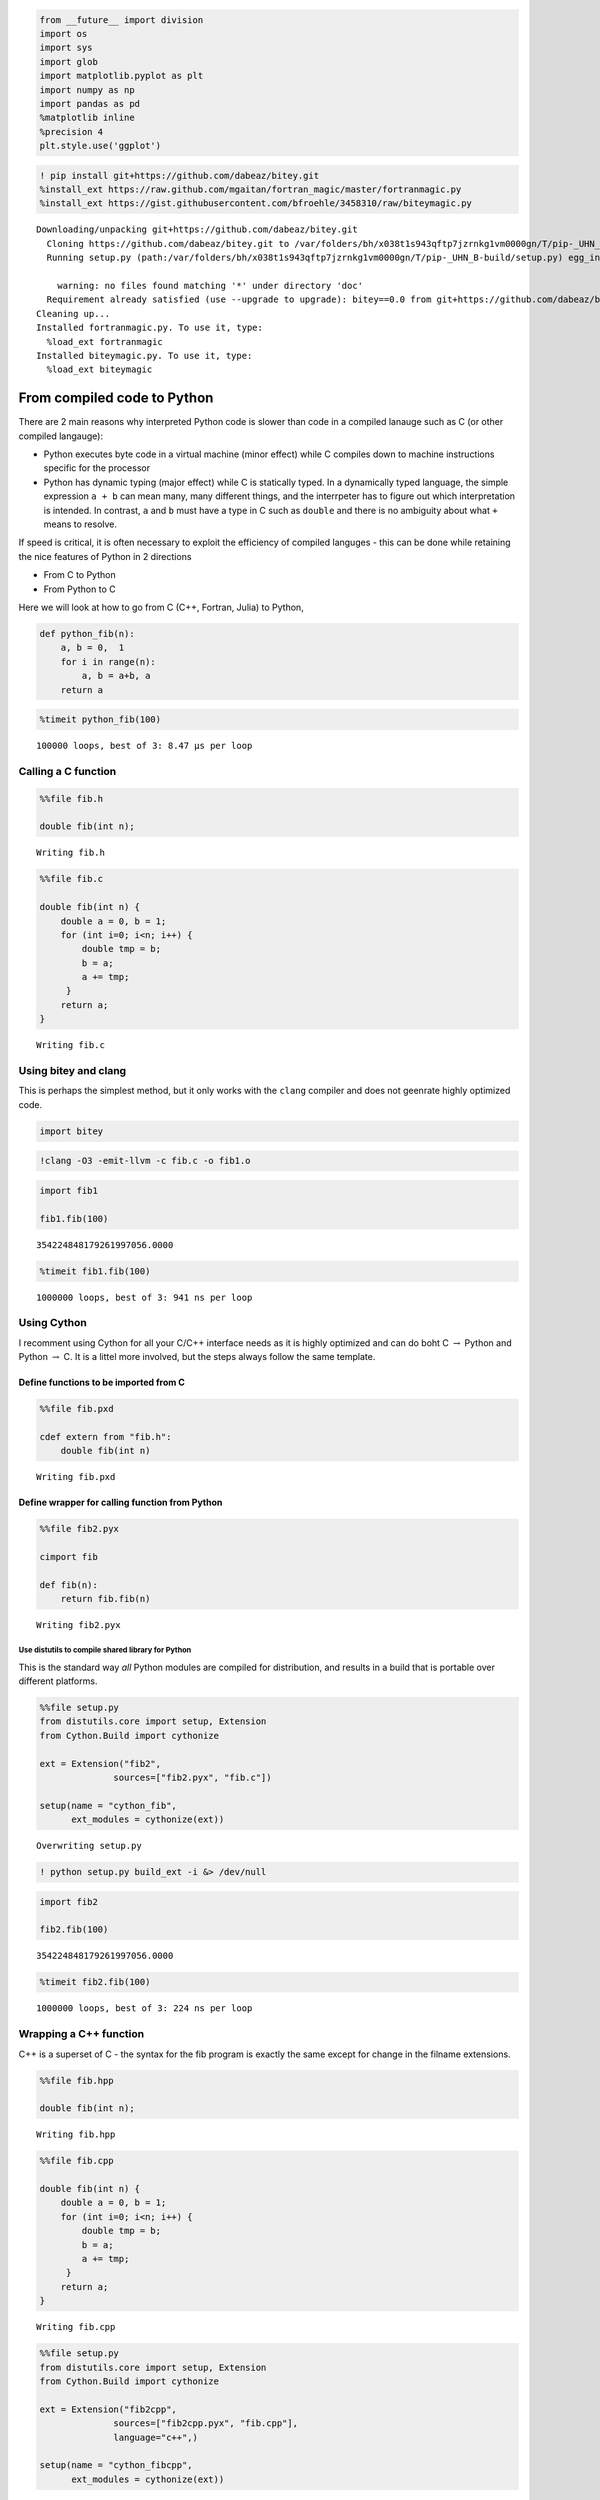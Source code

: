 
.. code:: python

    from __future__ import division
    import os
    import sys
    import glob
    import matplotlib.pyplot as plt
    import numpy as np
    import pandas as pd
    %matplotlib inline
    %precision 4
    plt.style.use('ggplot')
.. code:: python

    ! pip install git+https://github.com/dabeaz/bitey.git
    %install_ext https://raw.github.com/mgaitan/fortran_magic/master/fortranmagic.py
    %install_ext https://gist.githubusercontent.com/bfroehle/3458310/raw/biteymagic.py

.. parsed-literal::

    Downloading/unpacking git+https://github.com/dabeaz/bitey.git
      Cloning https://github.com/dabeaz/bitey.git to /var/folders/bh/x038t1s943qftp7jzrnkg1vm0000gn/T/pip-_UHN_B-build
      Running setup.py (path:/var/folders/bh/x038t1s943qftp7jzrnkg1vm0000gn/T/pip-_UHN_B-build/setup.py) egg_info for package from git+https://github.com/dabeaz/bitey.git
        
        warning: no files found matching '*' under directory 'doc'
      Requirement already satisfied (use --upgrade to upgrade): bitey==0.0 from git+https://github.com/dabeaz/bitey.git in /Users/cliburn/anaconda/lib/python2.7/site-packages
    Cleaning up...
    Installed fortranmagic.py. To use it, type:
      %load_ext fortranmagic
    Installed biteymagic.py. To use it, type:
      %load_ext biteymagic


From compiled code to Python
----------------------------

There are 2 main reasons why interpreted Python code is slower than code
in a compiled lanauge such as C (or other compiled langauge):

-  Python executes byte code in a virtual machine (minor effect) while C
   compiles down to machine instructions specific for the processor
-  Python has dynamic typing (major effect) while C is statically typed.
   In a dynamically typed language, the simple expression ``a + b`` can
   mean many, many different things, and the interrpeter has to figure
   out which interpretation is intended. In contrast, ``a`` and ``b``
   must have a type in C such as ``double`` and there is no ambiguity
   about what ``+`` means to resolve.

If speed is critical, it is often necessary to exploit the efficiency of
compiled languges - this can be done while retaining the nice features
of Python in 2 directions

-  From C to Python
-  From Python to C

Here we will look at how to go from C (C++, Fortran, Julia) to Python,

.. code:: python

    def python_fib(n):
        a, b = 0,  1
        for i in range(n):
            a, b = a+b, a
        return a
.. code:: python

    %timeit python_fib(100)

.. parsed-literal::

    100000 loops, best of 3: 8.47 µs per loop


Calling a C function
~~~~~~~~~~~~~~~~~~~~

.. code:: python

    %%file fib.h
    
    double fib(int n);

.. parsed-literal::

    Writing fib.h


.. code:: python

    %%file fib.c
    
    double fib(int n) {
        double a = 0, b = 1;
        for (int i=0; i<n; i++) {
            double tmp = b;
            b = a;
            a += tmp;
         }
        return a;
    }

.. parsed-literal::

    Writing fib.c


Using bitey and clang
~~~~~~~~~~~~~~~~~~~~~

This is perhaps the simplest method, but it only works with the
``clang`` compiler and does not geenrate highly optimized code.

.. code:: python

    import bitey
.. code:: python

    !clang -O3 -emit-llvm -c fib.c -o fib1.o
.. code:: python

    import fib1
    
    fib1.fib(100)



.. parsed-literal::

    354224848179261997056.0000



.. code:: python

    %timeit fib1.fib(100)

.. parsed-literal::

    1000000 loops, best of 3: 941 ns per loop


Using Cython
~~~~~~~~~~~~

I recomment using Cython for all your C/C++ interface needs as it is
highly optimized and can do boht C :math:`\rightarrow` Python and Python
:math:`\rightarrow` C. It is a littel more involved, but the steps
always follow the same template.

Define functions to be imported from C
''''''''''''''''''''''''''''''''''''''

.. code:: python

    %%file fib.pxd
    
    cdef extern from "fib.h":
        double fib(int n)

.. parsed-literal::

    Writing fib.pxd


Define wrapper for calling function from Python
'''''''''''''''''''''''''''''''''''''''''''''''

.. code:: python

    %%file fib2.pyx
    
    cimport fib
    
    def fib(n):
        return fib.fib(n)

.. parsed-literal::

    Writing fib2.pyx


Use distutils to compile shared library for Python
^^^^^^^^^^^^^^^^^^^^^^^^^^^^^^^^^^^^^^^^^^^^^^^^^^

This is the standard way *all* Python modules are compiled for
distribution, and results in a build that is portable over different
platforms.

.. code:: python

    %%file setup.py
    from distutils.core import setup, Extension
    from Cython.Build import cythonize
    
    ext = Extension("fib2",
                  sources=["fib2.pyx", "fib.c"])
    
    setup(name = "cython_fib",
          ext_modules = cythonize(ext))

.. parsed-literal::

    Overwriting setup.py


.. code:: python

    ! python setup.py build_ext -i &> /dev/null
.. code:: python

    import fib2
    
    fib2.fib(100)



.. parsed-literal::

    354224848179261997056.0000



.. code:: python

    %timeit fib2.fib(100)

.. parsed-literal::

    1000000 loops, best of 3: 224 ns per loop


Wrapping a C++ function
~~~~~~~~~~~~~~~~~~~~~~~

C++ is a superset of C - the syntax for the fib program is exactly the
same except for change in the filname extensions.

.. code:: python

    %%file fib.hpp
    
    double fib(int n);

.. parsed-literal::

    Writing fib.hpp


.. code:: python

    %%file fib.cpp
    
    double fib(int n) {
        double a = 0, b = 1;
        for (int i=0; i<n; i++) {
            double tmp = b;
            b = a;
            a += tmp;
         }
        return a;
    }

.. parsed-literal::

    Writing fib.cpp


.. code:: python

    %%file setup.py
    from distutils.core import setup, Extension
    from Cython.Build import cythonize
    
    ext = Extension("fib2cpp",
                  sources=["fib2cpp.pyx", "fib.cpp"],
                  language="c++",)
    
    setup(name = "cython_fibcpp",
          ext_modules = cythonize(ext))

.. parsed-literal::

    Overwriting setup.py


.. code:: python

    %%file fib2cpp.pyx
    
    cimport fib
    
    def fib(n):
        return fib.fib(n)

.. parsed-literal::

    Writing fib2cpp.pyx


.. code:: python

    ! python setup.py build_ext -i &> /dev/null
.. code:: python

    import fib2cpp
.. code:: python

    fib2cpp.fib(100)



.. parsed-literal::

    354224848179261997056.0000



Calling a Fortran function
~~~~~~~~~~~~~~~~~~~~~~~~~~

This is almost trivial with the Fortran Magic extnesion.

.. code:: python

    ! pip install fortran-magic &> /dev/null
.. code:: python

    %load_ext fortranmagic



.. code:: python

    %%fortran
    
    subroutine fib3(n, a)
        integer, intent(in) :: n
        real, intent(out) :: a
    
        integer :: i
        real :: b, tmp
    
        a = 0
        b = 1
        do i = 1, n
            tmp = b
            b = a
            a = a + tmp
        end do
    end subroutine
.. code:: python

    fib3(100)



.. parsed-literal::

    354224717716315439104.0000



Antoher example from the
`documentation <http://nbviewer.ipython.org/github/mgaitan/fortran_magic/blob/master/documentation.ipynb>`__

.. code:: python

    %%fortran --link lapack
    
    subroutine solve(A, b, x, n)
        ! solve the matrix equation A*x=b using LAPACK
        implicit none
    
        real*8, dimension(n,n), intent(in) :: A
        real*8, dimension(n), intent(in) :: b
        real*8, dimension(n), intent(out) :: x
    
        integer :: pivot(n), ok
    
        integer, intent(in) :: n
        x = b
    
        ! find the solution using the LAPACK routine SGESV
        call DGESV(n, 1, A, n, pivot, x, n, ok)
        
    end subroutine
.. code:: python

    A = np.array([[1, 2.5], [-3, 4]])
    b = np.array([1, 2.5])
    
    solve(A, b)



.. parsed-literal::

    array([-0.1957,  0.4783])



Benchmarking
~~~~~~~~~~~~

.. code:: python

    %timeit python_fib(100) # Python
    %timeit fib1.fib(100)   # bitey
    %timeit fib2.fib(100)   # Cython
    %timeit fib3(100)       # Fortran

.. parsed-literal::

    100000 loops, best of 3: 11 µs per loop
    1000000 loops, best of 3: 957 ns per loop
    1000000 loops, best of 3: 253 ns per loop
    1000000 loops, best of 3: 255 ns per loop


Wrapping a function from a C library for use in Python
~~~~~~~~~~~~~~~~~~~~~~~~~~~~~~~~~~~~~~~~~~~~~~~~~~~~~~

Cython ships with a set of standard .pxd files that provide these
declarations in a readily usable way that is adapted to their use in
Cython. The main packages are ``cpython``, ``libc`` and ``libcpp``. The
NumPy library also has a standard .pxd file ``numpy``, as it is often
used in Cython code. See Cython’s Cython/Includes/ source package for a
complete list of provided .pxd files. (From
http://docs.cython.org/src/tutorial/clibraries.html).

Additional .pxd are also avaialbel for:

-  `The Rmath library <https://github.com/nfoti/cythonRMath>`__
-  `The GNU scientific library <https://github.com/twiecki/CythonGSL>`__

However, here is an example of how to write functions from an external C
library if you have to do it yourself. The example is taken from
https://github.com/cythonbook/examples and wraps the Mersenne Twister
from http://www.math.sci.hiroshima-u.ac.jp/~m-mat/MT/emt.html for use in
Python.

.. code:: python

    if not os.path.exists('mt19937ar.h'):
        ! wget http://www.math.sci.hiroshima-u.ac.jp/~m-mat/MT/MT2002/CODES/mt19937ar.sep.tgz
        ! tar -xzvf mt19937ar.sep.tgz

.. parsed-literal::

    --2015-03-26 16:02:41--  http://www.math.sci.hiroshima-u.ac.jp/~m-mat/MT/MT2002/CODES/mt19937ar.sep.tgz
    Resolving www.math.sci.hiroshima-u.ac.jp... 133.41.16.48
    Connecting to www.math.sci.hiroshima-u.ac.jp|133.41.16.48|:80... connected.
    HTTP request sent, awaiting response... 200 OK
    Length: 15433 (15K) [application/x-gzip]
    Saving to: ‘mt19937ar.sep.tgz’
    
    100%[======================================>] 15,433      37.3KB/s   in 0.4s   
    
    2015-03-26 16:02:42 (37.3 KB/s) - ‘mt19937ar.sep.tgz’ saved [15433/15433]
    
    x mt19937ar.c
    x mt19937ar.h
    x mt19937ar.out
    x mtTest.c
    x readme-mt.txt


.. code:: python

    %%file mt.pxd
    
    cdef extern from "mt19937ar.h":
        void init_genrand(unsigned long s)
        double genrand_real1()

.. parsed-literal::

    Writing mt.pxd


.. code:: python

    %%file mt_random.pyx
    
    cimport mt
    
    def init_state(unsigned long s):
        mt.init_genrand(s)
    
    def rand():
        return mt.genrand_real1()

.. parsed-literal::

    Writing mt_random.pyx


.. code:: python

    %%file setup.py
    
    from distutils.core import setup, Extension
    from Cython.Build import cythonize
    
    ext = Extension("mt_random",
                    sources=["mt_random.pyx", "mt19937ar.c"])
    
    setup(name="mersenne_random",
          ext_modules = cythonize([ext]))

.. parsed-literal::

    Overwriting setup.py


.. code:: python

    ! python setup.py build_ext -i &> /dev/null
.. code:: python

    import mt_random
    
    mt_random.init_state(123)
    for i in range(10):
        print mt_random.rand(),
    print

.. parsed-literal::

    0.696469187433 0.712955321584 0.28613933881 0.428470925062 0.226851454989 0.690884851546 0.55131476525 0.71915030892 0.719468970718 0.491118932723


Wrapping functions from C++ library for use in Pyton
~~~~~~~~~~~~~~~~~~~~~~~~~~~~~~~~~~~~~~~~~~~~~~~~~~~~

Example - Andrew Cron (DSS PhD graduate) has a GitHub repository
wrapping the C++ Armadillo linear algebra package with Cython at
https://github.com/andrewcron/cy\_armadillo

